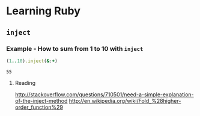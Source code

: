 * Learning Ruby
** =inject=
*** Example - How to sum from 1 to 10 with =inject=

#+name: example-sum-1-to-10-with-inject-ruby
#+begin_src ruby
(1..10).inject(&:+)
#+end_src

#+RESULTS: example-sum-1-to-10-with-inject-ruby
: 55
**** Reading
http://stackoverflow.com/questions/710501/need-a-simple-explanation-of-the-inject-method
http://en.wikipedia.org/wiki/Fold_%28higher-order_function%29

